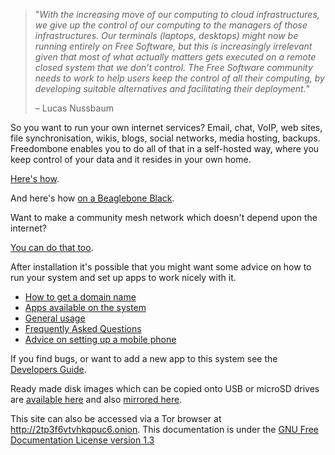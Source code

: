 #+TITLE:
#+AUTHOR: Bob Mottram
#+EMAIL: bob@freedombone.net
#+KEYWORDS: freedombox, debian, beaglebone, red matrix, email, web server, home server, internet, censorship, surveillance, social network, irc, jabber
#+DESCRIPTION: Turn the Beaglebone Black into a personal communications server
#+OPTIONS: ^:nil toc:nil
#+HTML_HEAD: <link rel="stylesheet" type="text/css" href="freedombone.css" />

#+BEGIN_CENTER
[[file:images/logo.png]]
#+END_CENTER

#+begin_quote
"/With the increasing move of our computing to cloud infrastructures, we give up the control of our computing to the managers of those infrastructures. Our terminals (laptops, desktops) might now be running entirely on Free Software, but this is increasingly irrelevant given that most of what actually matters gets executed on a remote closed system that we don’t control. The Free Software community needs to work to help users keep the control of all their computing, by developing suitable alternatives and facilitating their deployment./"

-- Lucas Nussbaum
#+end_quote

#+BEGIN_CENTER
[[file:images/beaglebone_logo.jpg]]
#+END_CENTER

So you want to run your own internet services? Email, chat, VoIP, web sites, file synchronisation, wikis, blogs, social networks, media hosting, backups. Freedombone enables you to do all of that in a self-hosted way, where you keep control of your data and it resides in your own home.

[[./homeserver.html][Here's how]].

And here's how [[./beaglebone.html][on a Beaglebone Black]].

Want to make a community mesh network which doesn't depend upon the internet?

[[./mesh.html][You can do that too]].

After installation it's possible that you might want some advice on how to run your system and set up apps to work nicely with it.

 * [[./domains.html][How to get a domain name]]
 * [[./apps.html][Apps available on the system]]
 * [[./usage.html][General usage]]
 * [[./faq.html][Frequently Asked Questions]]
 * [[./mobile.html][Advice on setting up a mobile phone]]

If you find bugs, or want to add a new app to this system see the [[./devguide.html][Developers Guide]].

Ready made disk images which can be copied onto USB or microSD drives are [[./downloads][available here]] and also [[http://www.postactiv.com/freedombone/2.00/index.html][mirrored here]].

#+BEGIN_CENTER
This site can also be accessed via a Tor browser at http://2tp3f6vtvhkqpuc6.onion. This documentation is under the [[https://www.gnu.org/licenses/fdl-1.3.txt][GNU Free Documentation License version 1.3]]
#+END_CENTER
